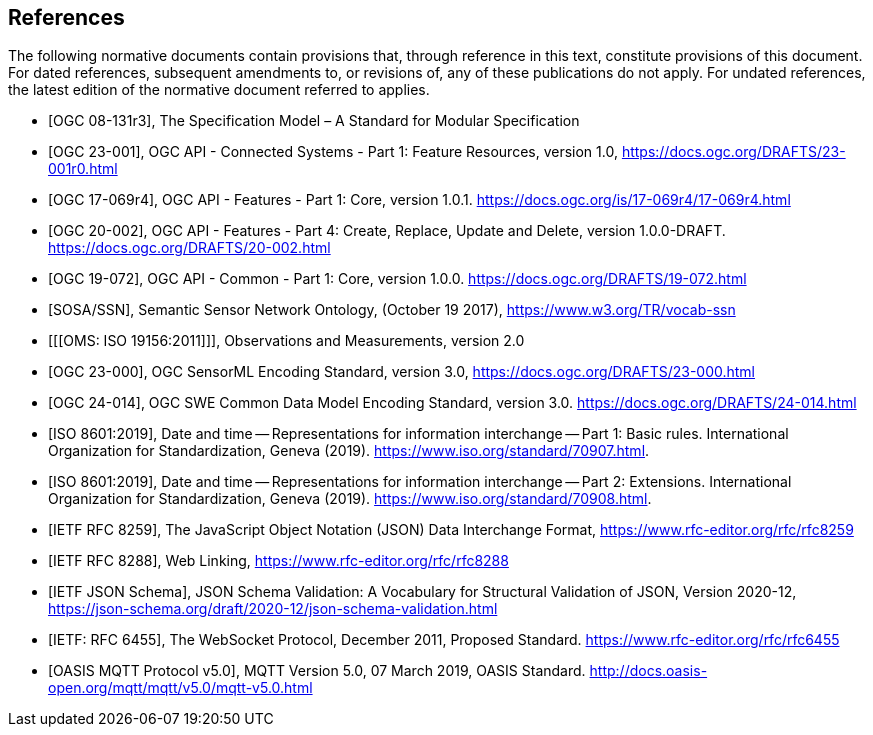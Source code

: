 [bibliography]
== References

The following normative documents contain provisions that, through reference in this text, constitute provisions of this document. For dated references, subsequent amendments to, or revisions of, any of these publications do not apply. For undated references, the latest edition of the normative document referred to applies.

* [[[OGC08131, OGC 08-131r3]]], The Specification Model – A Standard for Modular Specification

* [[[OGCAPI-Consys-1, OGC 23-001]]], OGC API - Connected Systems - Part 1: Feature Resources, version 1.0, https://docs.ogc.org/DRAFTS/23-001r0.html

* [[[OGCAPI-Features-1, OGC 17-069r4]]], OGC API - Features - Part 1: Core, version 1.0.1. https://docs.ogc.org/is/17-069r4/17-069r4.html

* [[[OGCAPI-Features-4, OGC 20-002]]], OGC API - Features - Part 4: Create, Replace, Update and Delete, version 1.0.0-DRAFT. https://docs.ogc.org/DRAFTS/20-002.html

* [[[OGCAPI-Common-1, OGC 19-072]]], OGC API - Common - Part 1: Core, version 1.0.0. https://docs.ogc.org/DRAFTS/19-072.html

* [[[SOSA-SSN, SOSA/SSN]]], Semantic Sensor Network Ontology, (October 19 2017), https://www.w3.org/TR/vocab-ssn

* [[[OMS: ISO 19156:2011]]], Observations and Measurements, version 2.0

* [[[OGC-SML-JSON, OGC 23-000]]], OGC SensorML Encoding Standard, version 3.0, https://docs.ogc.org/DRAFTS/23-000.html

* [[[OGC-SWECOMMON, OGC 24-014]]], OGC SWE Common Data Model Encoding Standard, version 3.0. https://docs.ogc.org/DRAFTS/24-014.html

* [[[ISO8601, ISO 8601:2019]]], Date and time — Representations for information interchange — Part 1: Basic rules. International Organization for Standardization, Geneva (2019). https://www.iso.org/standard/70907.html.

* [[[ISO8601-2, ISO 8601:2019]]], Date and time — Representations for information interchange — Part 2: Extensions. International Organization for Standardization, Geneva (2019). https://www.iso.org/standard/70908.html.

* [[[JSON, IETF RFC 8259]]], The JavaScript Object Notation (JSON) Data Interchange Format, https://www.rfc-editor.org/rfc/rfc8259

* [[[WebLinking, IETF RFC 8288]]], Web Linking, https://www.rfc-editor.org/rfc/rfc8288

* [[[JSONSchema, IETF JSON Schema]]], JSON Schema Validation: A Vocabulary for Structural Validation of JSON, Version 2020-12, https://json-schema.org/draft/2020-12/json-schema-validation.html

* [[[Websocket, IETF: RFC 6455]]], The WebSocket Protocol, December 2011, Proposed Standard. https://www.rfc-editor.org/rfc/rfc6455

* [[[MQTT, OASIS MQTT Protocol v5.0]]], MQTT Version 5.0, 07 March 2019, OASIS Standard. http://docs.oasis-open.org/mqtt/mqtt/v5.0/mqtt-v5.0.html

